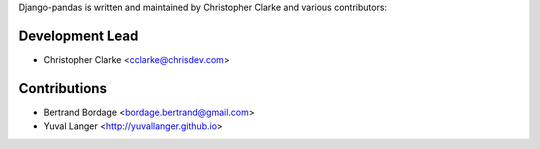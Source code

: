 Django-pandas is written and maintained by Christopher Clarke and
various contributors:

Development Lead
````````````````

- Christopher Clarke <cclarke@chrisdev.com>

Contributions
``````````````
- Bertrand Bordage <bordage.bertrand@gmail.com>
- Yuval Langer <http://yuvallanger.github.io>

